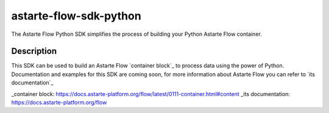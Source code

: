 ================
astarte-flow-sdk-python
================

The Astarte Flow Python SDK simplifies the process of building your Python Astarte Flow container.

Description
===========

This SDK can be used to build an Astarte Flow `container block`_ to process data using the power
of Python. Documentation and examples for this SDK are coming soon, for more information about
Astarte Flow you can refer to `its documentation`_

_container block: https://docs.astarte-platform.org/flow/latest/0111-container.html#content
_its documentation: https://docs.astarte-platform.org/flow
